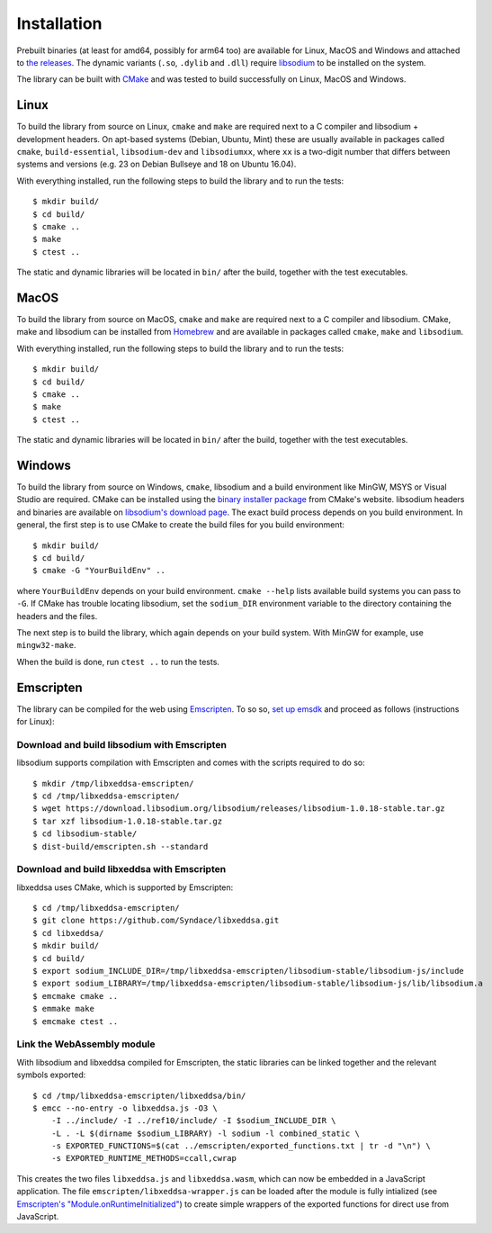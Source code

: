 Installation
============

Prebuilt binaries (at least for amd64, possibly for arm64 too) are available for Linux, MacOS and Windows and attached to `the releases <https://github.com/Syndace/libxeddsa/releases>`_. The dynamic variants (``.so``, ``.dylib`` and ``.dll``) require `libsodium <https://download.libsodium.org/doc/>`_ to be installed on the system.

The library can be built with `CMake <https://cmake.org/>`_ and was tested to build successfully on Linux, MacOS and Windows.

Linux
-----

To build the library from source on Linux, ``cmake`` and ``make`` are required next to a C compiler and libsodium + development headers. On apt-based systems (Debian, Ubuntu, Mint) these are usually available in packages called ``cmake``, ``build-essential``, ``libsodium-dev`` and ``libsodiumxx``, where ``xx`` is a two-digit number that differs between systems and versions (e.g. 23 on Debian Bullseye and 18 on Ubuntu 16.04).

With everything installed, run the following steps to build the library and to run the tests::

    $ mkdir build/
    $ cd build/
    $ cmake ..
    $ make
    $ ctest ..

The static and dynamic libraries will be located in ``bin/`` after the build, together with the test executables.

MacOS
-----

To build the library from source on MacOS, ``cmake`` and ``make`` are required next to a C compiler and libsodium. CMake, make and libsodium can be installed from `Homebrew <https://brew.sh/>`_ and are available in packages called ``cmake``, ``make`` and ``libsodium``.

With everything installed, run the following steps to build the library and to run the tests::

    $ mkdir build/
    $ cd build/
    $ cmake ..
    $ make
    $ ctest ..

The static and dynamic libraries will be located in ``bin/`` after the build, together with the test executables.

Windows
-------

To build the library from source on Windows, ``cmake``, libsodium and a build environment like MinGW, MSYS or Visual Studio are required. CMake can be installed using the `binary installer package <https://cmake.org/download/>`_ from CMake's website. libsodium headers and binaries are available on `libsodium's download page <https://download.libsodium.org/libsodium/releases/>`_. The exact build process depends on you build environment. In general, the first step is to use CMake to create the build files for you build environment::

    $ mkdir build/
    $ cd build/
    $ cmake -G "YourBuildEnv" ..

where ``YourBuildEnv`` depends on your build environment. ``cmake --help`` lists available build systems you can pass to ``-G``. If CMake has trouble locating libsodium, set the ``sodium_DIR`` environment variable to the directory containing the headers and the files.

The next step is to build the library, which again depends on your build system. With MinGW for example, use ``mingw32-make``.

When the build is done, run ``ctest ..`` to run the tests.

Emscripten
----------

The library can be compiled for the web using `Emscripten <https://emscripten.org/>`_. To so so, `set up emsdk <https://emscripten.org/docs/getting_started/downloads.html>`_ and proceed as follows (instructions for Linux):

Download and build libsodium with Emscripten
""""""""""""""""""""""""""""""""""""""""""""

libsodium supports compilation with Emscripten and comes with the scripts required to do so::

    $ mkdir /tmp/libxeddsa-emscripten/
    $ cd /tmp/libxeddsa-emscripten/
    $ wget https://download.libsodium.org/libsodium/releases/libsodium-1.0.18-stable.tar.gz
    $ tar xzf libsodium-1.0.18-stable.tar.gz
    $ cd libsodium-stable/
    $ dist-build/emscripten.sh --standard

Download and build libxeddsa with Emscripten
""""""""""""""""""""""""""""""""""""""""""""

libxeddsa uses CMake, which is supported by Emscripten::

    $ cd /tmp/libxeddsa-emscripten/
    $ git clone https://github.com/Syndace/libxeddsa.git
    $ cd libxeddsa/
    $ mkdir build/
    $ cd build/
    $ export sodium_INCLUDE_DIR=/tmp/libxeddsa-emscripten/libsodium-stable/libsodium-js/include
    $ export sodium_LIBRARY=/tmp/libxeddsa-emscripten/libsodium-stable/libsodium-js/lib/libsodium.a
    $ emcmake cmake ..
    $ emmake make
    $ emcmake ctest ..

Link the WebAssembly module
"""""""""""""""""""""""""""

With libsodium and libxeddsa compiled for Emscripten, the static libraries can be linked together and the relevant symbols exported::

    $ cd /tmp/libxeddsa-emscripten/libxeddsa/bin/
    $ emcc --no-entry -o libxeddsa.js -O3 \
        -I ../include/ -I ../ref10/include/ -I $sodium_INCLUDE_DIR \
        -L . -L $(dirname $sodium_LIBRARY) -l sodium -l combined_static \
        -s EXPORTED_FUNCTIONS=$(cat ../emscripten/exported_functions.txt | tr -d "\n") \
        -s EXPORTED_RUNTIME_METHODS=ccall,cwrap

This creates the two files ``libxeddsa.js`` and ``libxeddsa.wasm``, which can now be embedded in a JavaScript application. The file ``emscripten/libxeddsa-wrapper.js`` can be loaded after the module is fully intialized (see `Emscripten's "Module.onRuntimeInitialized" <https://emscripten.org/docs/api_reference/module.html#Module.onRuntimeInitialized>`_) to create simple wrappers of the exported functions for direct use from JavaScript.
